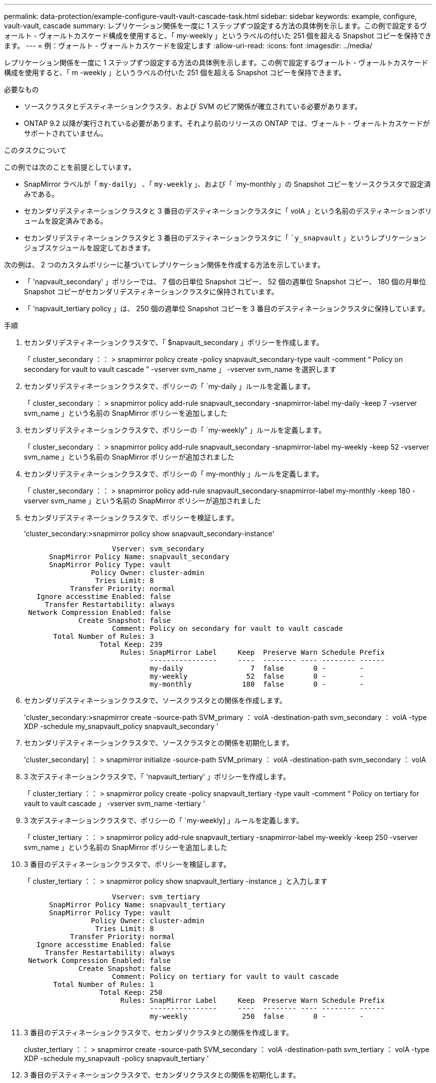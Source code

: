 ---
permalink: data-protection/example-configure-vault-vault-cascade-task.html 
sidebar: sidebar 
keywords: example, configure, vault-vault, cascade 
summary: レプリケーション関係を一度に 1 ステップずつ設定する方法の具体例を示します。この例で設定するヴォールト - ヴォールトカスケード構成を使用すると、「 my-weekly 」というラベルの付いた 251 個を超える Snapshot コピーを保持できます。 
---
= 例：ヴォールト - ヴォールトカスケードを設定します
:allow-uri-read: 
:icons: font
:imagesdir: ../media/


[role="lead"]
レプリケーション関係を一度に 1 ステップずつ設定する方法の具体例を示します。この例で設定するヴォールト - ヴォールトカスケード構成を使用すると、「 m -weekly 」というラベルの付いた 251 個を超える Snapshot コピーを保持できます。

.必要なもの
* ソースクラスタとデスティネーションクラスタ、および SVM のピア関係が確立されている必要があります。
* ONTAP 9.2 以降が実行されている必要があります。それより前のリリースの ONTAP では、ヴォールト - ヴォールトカスケードがサポートされていません。


.このタスクについて
この例では次のことを前提としています。

* SnapMirror ラベルが「 `my-daily`」 、「 `my-weekly` 」、および「 `my-monthly 」の Snapshot コピーをソースクラスタで設定済みである。
* セカンダリデスティネーションクラスタと 3 番目のデスティネーションクラスタに「 volA 」という名前のデスティネーションボリュームを設定済みである。
* セカンダリデスティネーションクラスタと 3 番目のデスティネーションクラスタに「 ``y_snapvault` 」というレプリケーションジョブスケジュールを設定しておきます。


次の例は、 2 つのカスタムポリシーに基づいてレプリケーション関係を作成する方法を示しています。

* 「 'napvault_secondary' 」ポリシーでは、 7 個の日単位 Snapshot コピー、 52 個の週単位 Snapshot コピー、 180 個の月単位 Snapshot コピーがセカンダリデスティネーションクラスタに保持されています。
* 「 'napvault_tertiary policy 」は、 250 個の週単位 Snapshot コピーを 3 番目のデスティネーションクラスタに保持しています。


.手順
. セカンダリデスティネーションクラスタで、「 $napvault_secondary 」ポリシーを作成します。
+
「 cluster_secondary ：： > snapmirror policy create -policy snapvault_secondary-type vault -comment “ Policy on secondary for vault to vault cascade ” -vserver svm_name 」 -vserver svm_name を選択します

. セカンダリデスティネーションクラスタで、ポリシーの「 `my-daily 」ルールを定義します。
+
「 cluster_secondary ： > snapmirror policy add-rule snapvault_secondary -snapmirror-label my-daily -keep 7 -vserver svm_name 」という名前の SnapMirror ポリシーを追加しました

. セカンダリデスティネーションクラスタで、ポリシーの「 `my-weekly" 」ルールを定義します。
+
「 cluster_secondary ： > snapmirror policy add-rule snapvault_secondary -snapmirror-label my-weekly -keep 52 -vserver svm_name 」という名前の SnapMirror ポリシーが追加されました

. セカンダリデスティネーションクラスタで、ポリシーの「 my-monthly 」ルールを定義します。
+
「 cluster_secondary ：： > snapmirror policy add-rule snapvault_secondary-snapmirror-label my-monthly -keep 180 -vserver svm_name 」という名前の SnapMirror ポリシーが追加されました

. セカンダリデスティネーションクラスタで、ポリシーを検証します。
+
'cluster_secondary:>snapmirror policy show snapvault_secondary-instance'

+
[listing]
----
                     Vserver: svm_secondary
      SnapMirror Policy Name: snapvault_secondary
      SnapMirror Policy Type: vault
                Policy Owner: cluster-admin
                 Tries Limit: 8
           Transfer Priority: normal
   Ignore accesstime Enabled: false
     Transfer Restartability: always
 Network Compression Enabled: false
             Create Snapshot: false
                     Comment: Policy on secondary for vault to vault cascade
       Total Number of Rules: 3
                  Total Keep: 239
                       Rules: SnapMirror Label     Keep  Preserve Warn Schedule Prefix
                              ----------------     ----  -------- ---- -------- ------
                              my-daily                7  false       0 -        -
                              my-weekly              52  false       0 -        -
                              my-monthly            180  false       0 -        -
----
. セカンダリデスティネーションクラスタで、ソースクラスタとの関係を作成します。
+
'cluster_secondary:>snapmirror create -source-path SVM_primary ： volA -destination-path svm_secondary ： volA -type XDP -schedule my_snapvault_policy snapvault_secondary ’

. セカンダリデスティネーションクラスタで、ソースクラスタとの関係を初期化します。
+
'cluster_secondary] ： > snapmirror initialize -source-path SVM_primary ： volA -destination-path svm_secondary ： volA

. 3 次デスティネーションクラスタで、「 'napvault_tertiary' 」ポリシーを作成します。
+
「 cluster_tertiary ：： > snapmirror policy create -policy snapvault_tertiary -type vault -comment “ Policy on tertiary for vault to vault cascade 」 -vserver svm_name -tertiary ’

. 3 次デスティネーションクラスタで、ポリシーの「 `my-weekly] 」ルールを定義します。
+
「 cluster_tertiary ：： > snapmirror policy add-rule snapvault_tertiary -snapmirror-label my-weekly -keep 250 -vserver svm_name 」という名前の SnapMirror ポリシーを追加しました

. 3 番目のデスティネーションクラスタで、ポリシーを検証します。
+
「 cluster_tertiary ：： > snapmirror policy show snapvault_tertiary -instance 」と入力します

+
[listing]
----
                     Vserver: svm_tertiary
      SnapMirror Policy Name: snapvault_tertiary
      SnapMirror Policy Type: vault
                Policy Owner: cluster-admin
                 Tries Limit: 8
           Transfer Priority: normal
   Ignore accesstime Enabled: false
     Transfer Restartability: always
 Network Compression Enabled: false
             Create Snapshot: false
                     Comment: Policy on tertiary for vault to vault cascade
       Total Number of Rules: 1
                  Total Keep: 250
                       Rules: SnapMirror Label     Keep  Preserve Warn Schedule Prefix
                              ----------------     ----  -------- ---- -------- ------
                              my-weekly             250  false       0 -        -
----
. 3 番目のデスティネーションクラスタで、セカンダリクラスタとの関係を作成します。
+
cluster_tertiary ：： > snapmirror create -source-path SVM_secondary ： volA -destination-path svm_tertiary ： volA -type XDP -schedule my_snapvault -policy snapvault_tertiary ’

. 3 番目のデスティネーションクラスタで、セカンダリクラスタとの関係を初期化します。
+
cluster_tertiary ::> snapmirror initialize-ls-set svm_secondary ： volA -destination-path svm_tertiary ： volA


